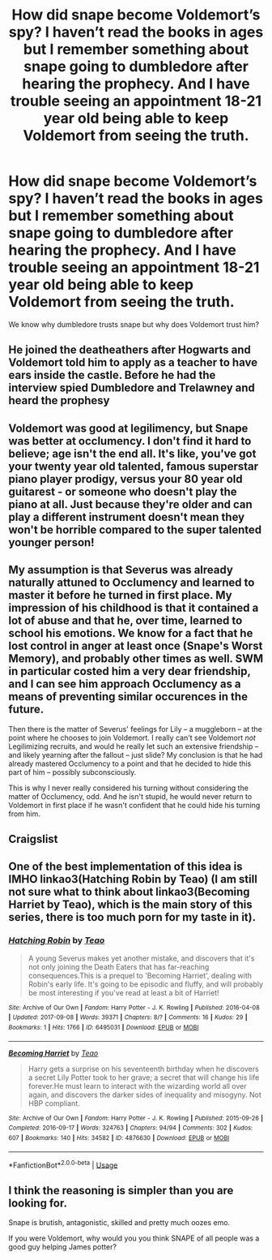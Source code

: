 #+TITLE: How did snape become Voldemort’s spy? I haven’t read the books in ages but I remember something about snape going to dumbledore after hearing the prophecy. And I have trouble seeing an appointment 18-21 year old being able to keep Voldemort from seeing the truth.

* How did snape become Voldemort’s spy? I haven’t read the books in ages but I remember something about snape going to dumbledore after hearing the prophecy. And I have trouble seeing an appointment 18-21 year old being able to keep Voldemort from seeing the truth.
:PROPERTIES:
:Author: Garanar
:Score: 13
:DateUnix: 1555539803.0
:DateShort: 2019-Apr-18
:END:
We know why dumbledore trusts snape but why does Voldemort trust him?


** He joined the deatheathers after Hogwarts and Voldemort told him to apply as a teacher to have ears inside the castle. Before he had the interview spied Dumbledore and Trelawney and heard the prophesy
:PROPERTIES:
:Author: Violet_Parr
:Score: 15
:DateUnix: 1555540916.0
:DateShort: 2019-Apr-18
:END:


** Voldemort was good at legilimency, but Snape was better at occlumency. I don't find it hard to believe; age isn't the end all. It's like, you've got your twenty year old talented, famous superstar piano player prodigy, versus your 80 year old guitarest - or someone who doesn't play the piano at all. Just because they're older and can play a different instrument doesn't mean they won't be horrible compared to the super talented younger person!
:PROPERTIES:
:Author: MsGracefulSwan
:Score: 10
:DateUnix: 1555540675.0
:DateShort: 2019-Apr-18
:END:


** My assumption is that Severus was already naturally attuned to Occlumency and learned to master it before he turned in first place. My impression of his childhood is that it contained a lot of abuse and that he, over time, learned to school his emotions. We know for a fact that he lost control in anger at least once (Snape's Worst Memory), and probably other times as well. SWM in particular costed him a very dear friendship, and I can see him approach Occlumency as a means of preventing similar occurences in the future.

Then there is the matter of Severus' feelings for Lily -- a muggleborn -- at the point where he chooses to join Voldemort. I really can't see Voldemort /not/ Legilimizing recruits, and would he really let such an extensive friendship -- and likely yearning after the fallout -- just slide? My conclusion is that he had already mastered Occlumency to a point and that he decided to hide this part of him -- possibly subconsciously.

This is why I never really considered his turning without considering the matter of Occlumency, odd. And he isn't stupid, he would never return to Voldemort in first place if he wasn't confident that he could hide his turning from him.
:PROPERTIES:
:Author: Fredrik1994
:Score: 5
:DateUnix: 1555549530.0
:DateShort: 2019-Apr-18
:END:


** Craigslist
:PROPERTIES:
:Author: CozyGhosty
:Score: 4
:DateUnix: 1555539894.0
:DateShort: 2019-Apr-18
:END:


** One of the best implementation of this idea is IMHO linkao3(Hatching Robin by Teao) (I am still not sure what to think about linkao3(Becoming Harriet by Teao), which is the main story of this series, there is too much porn for my taste in it).
:PROPERTIES:
:Author: ceplma
:Score: 1
:DateUnix: 1555587206.0
:DateShort: 2019-Apr-18
:END:

*** [[https://archiveofourown.org/works/6495031][*/Hatching Robin/*]] by [[https://www.archiveofourown.org/users/Teao/pseuds/Teao][/Teao/]]

#+begin_quote
  A young Severus makes yet another mistake, and discovers that it's not only joining the Death Eaters that has far-reaching consequences.This is a prequel to 'Becoming Harriet', dealing with Robin's early life. It's going to be episodic and fluffy, and will probably be most interesting if you've read at least a bit of Harriet!
#+end_quote

^{/Site/:} ^{Archive} ^{of} ^{Our} ^{Own} ^{*|*} ^{/Fandom/:} ^{Harry} ^{Potter} ^{-} ^{J.} ^{K.} ^{Rowling} ^{*|*} ^{/Published/:} ^{2016-04-08} ^{*|*} ^{/Updated/:} ^{2017-09-08} ^{*|*} ^{/Words/:} ^{39371} ^{*|*} ^{/Chapters/:} ^{8/?} ^{*|*} ^{/Comments/:} ^{16} ^{*|*} ^{/Kudos/:} ^{29} ^{*|*} ^{/Bookmarks/:} ^{1} ^{*|*} ^{/Hits/:} ^{1766} ^{*|*} ^{/ID/:} ^{6495031} ^{*|*} ^{/Download/:} ^{[[https://archiveofourown.org/downloads/6495031/Hatching%20Robin.epub?updated_at=1504899655][EPUB]]} ^{or} ^{[[https://archiveofourown.org/downloads/6495031/Hatching%20Robin.mobi?updated_at=1504899655][MOBI]]}

--------------

[[https://archiveofourown.org/works/4876630][*/Becoming Harriet/*]] by [[https://www.archiveofourown.org/users/Teao/pseuds/Teao][/Teao/]]

#+begin_quote
  Harry gets a surprise on his seventeenth birthday when he discovers a secret Lily Potter took to her grave; a secret that will change his life forever.He must learn to interact with the wizarding world all over again, and discovers the darker sides of inequality and misogyny. Not HBP compliant.
#+end_quote

^{/Site/:} ^{Archive} ^{of} ^{Our} ^{Own} ^{*|*} ^{/Fandom/:} ^{Harry} ^{Potter} ^{-} ^{J.} ^{K.} ^{Rowling} ^{*|*} ^{/Published/:} ^{2015-09-26} ^{*|*} ^{/Completed/:} ^{2016-09-17} ^{*|*} ^{/Words/:} ^{324763} ^{*|*} ^{/Chapters/:} ^{94/94} ^{*|*} ^{/Comments/:} ^{302} ^{*|*} ^{/Kudos/:} ^{607} ^{*|*} ^{/Bookmarks/:} ^{140} ^{*|*} ^{/Hits/:} ^{34582} ^{*|*} ^{/ID/:} ^{4876630} ^{*|*} ^{/Download/:} ^{[[https://archiveofourown.org/downloads/4876630/Becoming%20Harriet.epub?updated_at=1491160554][EPUB]]} ^{or} ^{[[https://archiveofourown.org/downloads/4876630/Becoming%20Harriet.mobi?updated_at=1491160554][MOBI]]}

--------------

*FanfictionBot*^{2.0.0-beta} | [[https://github.com/tusing/reddit-ffn-bot/wiki/Usage][Usage]]
:PROPERTIES:
:Author: FanfictionBot
:Score: 1
:DateUnix: 1555587229.0
:DateShort: 2019-Apr-18
:END:


** I think the reasoning is simpler than you are looking for.

Snape is brutish, antagonistic, skilled and pretty much oozes emo.

If you were Voldemort, why would you you think SNAPE of all people was a good guy helping James potter?
:PROPERTIES:
:Author: pointyball
:Score: 1
:DateUnix: 1555573181.0
:DateShort: 2019-Apr-18
:END:
